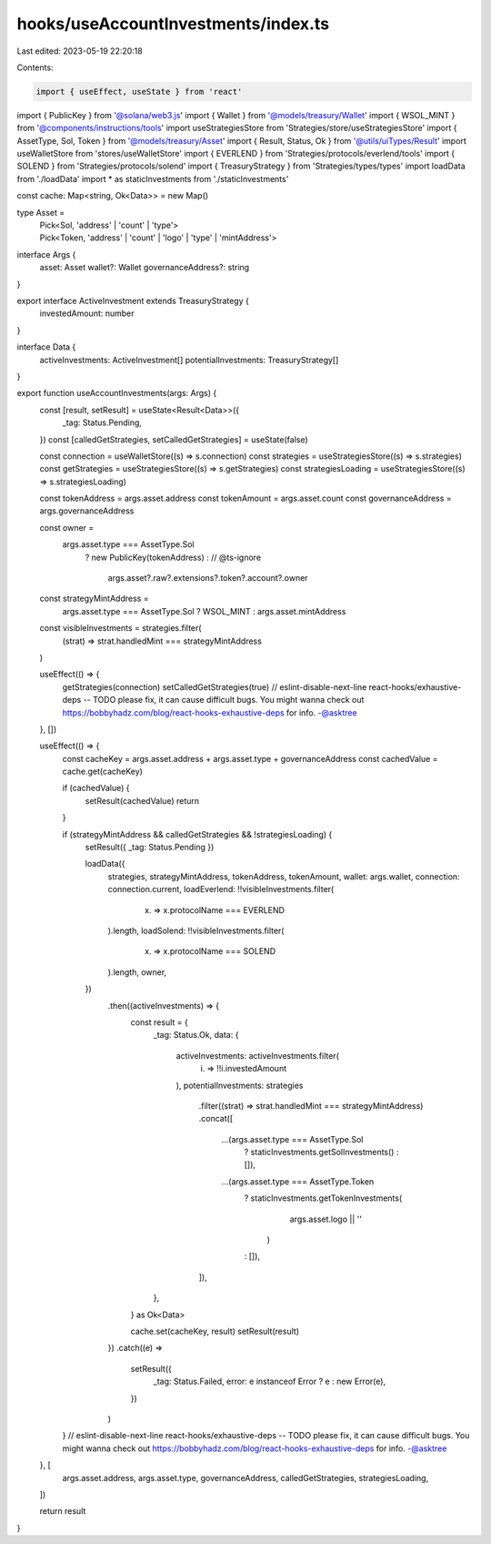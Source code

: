 hooks/useAccountInvestments/index.ts
====================================

Last edited: 2023-05-19 22:20:18

Contents:

.. code-block:: ts

    import { useEffect, useState } from 'react'
import { PublicKey } from '@solana/web3.js'
import { Wallet } from '@models/treasury/Wallet'
import { WSOL_MINT } from '@components/instructions/tools'
import useStrategiesStore from 'Strategies/store/useStrategiesStore'
import { AssetType, Sol, Token } from '@models/treasury/Asset'
import { Result, Status, Ok } from '@utils/uiTypes/Result'
import useWalletStore from 'stores/useWalletStore'
import { EVERLEND } from 'Strategies/protocols/everlend/tools'
import { SOLEND } from 'Strategies/protocols/solend'
import { TreasuryStrategy } from 'Strategies/types/types'
import loadData from './loadData'
import * as staticInvestments from './staticInvestments'

const cache: Map<string, Ok<Data>> = new Map()

type Asset =
  | Pick<Sol, 'address' | 'count' | 'type'>
  | Pick<Token, 'address' | 'count' | 'logo' | 'type' | 'mintAddress'>

interface Args {
  asset: Asset
  wallet?: Wallet
  governanceAddress?: string
}

export interface ActiveInvestment extends TreasuryStrategy {
  investedAmount: number
}

interface Data {
  activeInvestments: ActiveInvestment[]
  potentialInvestments: TreasuryStrategy[]
}

export function useAccountInvestments(args: Args) {
  const [result, setResult] = useState<Result<Data>>({
    _tag: Status.Pending,
  })
  const [calledGetStrategies, setCalledGetStrategies] = useState(false)

  const connection = useWalletStore((s) => s.connection)
  const strategies = useStrategiesStore((s) => s.strategies)
  const getStrategies = useStrategiesStore((s) => s.getStrategies)
  const strategiesLoading = useStrategiesStore((s) => s.strategiesLoading)

  const tokenAddress = args.asset.address
  const tokenAmount = args.asset.count
  const governanceAddress = args.governanceAddress

  const owner =
    args.asset.type === AssetType.Sol
      ? new PublicKey(tokenAddress)
      : // @ts-ignore
        args.asset?.raw?.extensions?.token?.account?.owner

  const strategyMintAddress =
    args.asset.type === AssetType.Sol ? WSOL_MINT : args.asset.mintAddress

  const visibleInvestments = strategies.filter(
    (strat) => strat.handledMint === strategyMintAddress
  )

  useEffect(() => {
    getStrategies(connection)
    setCalledGetStrategies(true)
    // eslint-disable-next-line react-hooks/exhaustive-deps -- TODO please fix, it can cause difficult bugs. You might wanna check out https://bobbyhadz.com/blog/react-hooks-exhaustive-deps for info. -@asktree
  }, [])

  useEffect(() => {
    const cacheKey = args.asset.address + args.asset.type + governanceAddress
    const cachedValue = cache.get(cacheKey)

    if (cachedValue) {
      setResult(cachedValue)
      return
    }

    if (strategyMintAddress && calledGetStrategies && !strategiesLoading) {
      setResult({ _tag: Status.Pending })

      loadData({
        strategies,
        strategyMintAddress,
        tokenAddress,
        tokenAmount,
        wallet: args.wallet,
        connection: connection.current,
        loadEverlend: !!visibleInvestments.filter(
          (x) => x.protocolName === EVERLEND
        ).length,
        loadSolend: !!visibleInvestments.filter(
          (x) => x.protocolName === SOLEND
        ).length,
        owner,
      })
        .then((activeInvestments) => {
          const result = {
            _tag: Status.Ok,
            data: {
              activeInvestments: activeInvestments.filter(
                (i) => !!i.investedAmount
              ),
              potentialInvestments: strategies
                .filter((strat) => strat.handledMint === strategyMintAddress)
                .concat([
                  ...(args.asset.type === AssetType.Sol
                    ? staticInvestments.getSolInvestments()
                    : []),
                  ...(args.asset.type === AssetType.Token
                    ? staticInvestments.getTokenInvestments(
                        args.asset.logo || ''
                      )
                    : []),
                ]),
            },
          } as Ok<Data>

          cache.set(cacheKey, result)
          setResult(result)
        })
        .catch((e) =>
          setResult({
            _tag: Status.Failed,
            error: e instanceof Error ? e : new Error(e),
          })
        )
    }
    // eslint-disable-next-line react-hooks/exhaustive-deps -- TODO please fix, it can cause difficult bugs. You might wanna check out https://bobbyhadz.com/blog/react-hooks-exhaustive-deps for info. -@asktree
  }, [
    args.asset.address,
    args.asset.type,
    governanceAddress,
    calledGetStrategies,
    strategiesLoading,
  ])

  return result
}


